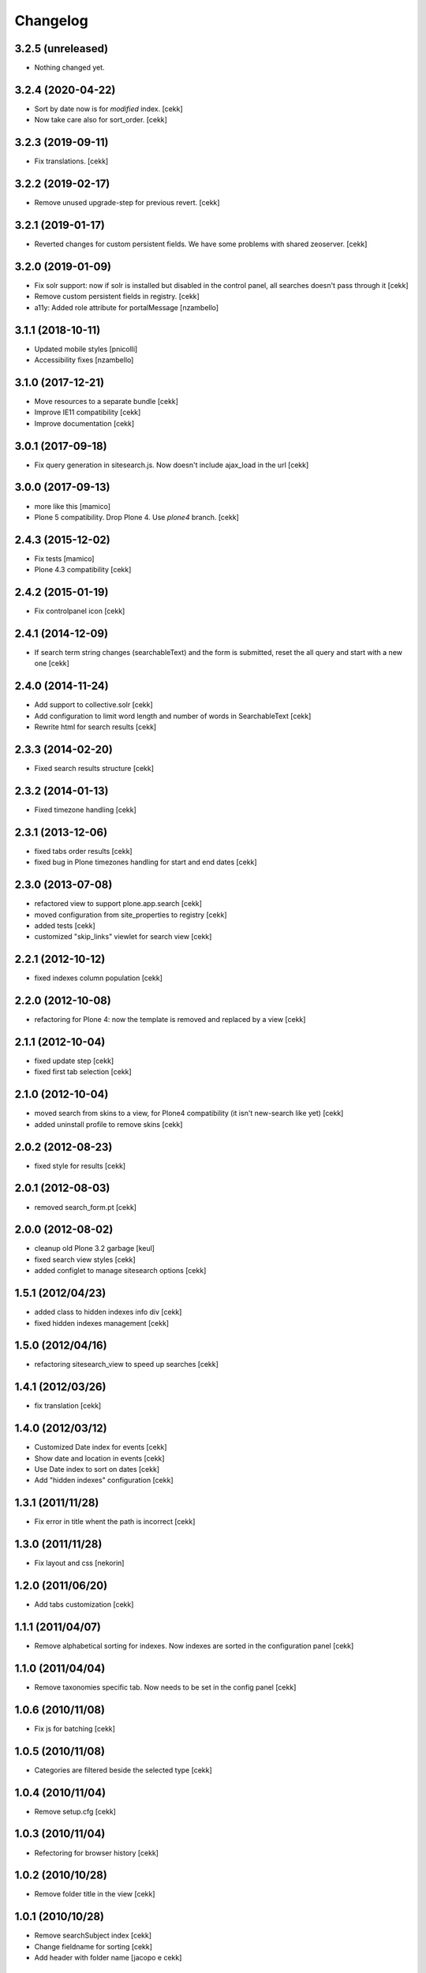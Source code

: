 Changelog
=========

3.2.5 (unreleased)
------------------

- Nothing changed yet.


3.2.4 (2020-04-22)
------------------

- Sort by date now is for *modified* index.
  [cekk]
- Now take care also for sort_order.
  [cekk]


3.2.3 (2019-09-11)
------------------

- Fix translations.
  [cekk]

3.2.2 (2019-02-17)
------------------

- Remove unused upgrade-step for previous revert.
  [cekk]


3.2.1 (2019-01-17)
------------------

- Reverted changes for custom persistent fields. We have some problems with shared zeoserver.
  [cekk]


3.2.0 (2019-01-09)
------------------
- Fix solr support: now if solr is installed but disabled in the control panel,
  all searches doesn't pass through it
  [cekk]
- Remove custom persistent fields in registry.
  [cekk]
- a11y: Added role attribute for portalMessage
  [nzambello]


3.1.1 (2018-10-11)
------------------

- Updated mobile styles
  [pnicolli]
- Accessibility fixes
  [nzambello]


3.1.0 (2017-12-21)
------------------

- Move resources to a separate bundle
  [cekk]
- Improve IE11 compatibility
  [cekk]
- Improve documentation
  [cekk]


3.0.1 (2017-09-18)
------------------

- Fix query generation in sitesearch.js. Now doesn't include ajax_load in the url
  [cekk]


3.0.0 (2017-09-13)
------------------

- more like this
  [mamico]
- Plone 5 compatibility. Drop Plone 4. Use `plone4` branch.
  [cekk]

2.4.3 (2015-12-02)
------------------

- Fix tests
  [mamico]

- Plone 4.3 compatibility
  [cekk]


2.4.2 (2015-01-19)
------------------

- Fix controlpanel icon [cekk]


2.4.1 (2014-12-09)
------------------

- If search term string changes (searchableText) and the form is submitted,
  reset the all query and start with a new one
  [cekk]


2.4.0 (2014-11-24)
------------------

- Add support to collective.solr [cekk]
- Add configuration to limit word length and number of words in SearchableText
  [cekk]
- Rewrite html for search results [cekk]

2.3.3 (2014-02-20)
------------------

- Fixed search results structure [cekk]


2.3.2 (2014-01-13)
------------------

- Fixed timezone handling [cekk]


2.3.1 (2013-12-06)
------------------

- fixed tabs order results [cekk]
- fixed bug in Plone timezones handling for start and end dates [cekk]


2.3.0 (2013-07-08)
------------------

- refactored view to support plone.app.search [cekk]
- moved configuration from site_properties to registry [cekk]
- added tests [cekk]
- customized "skip_links" viewlet for search view [cekk]

2.2.1 (2012-10-12)
------------------

- fixed indexes column population [cekk]


2.2.0 (2012-10-08)
------------------

- refactoring for Plone 4: now the template is removed and replaced by a view [cekk]


2.1.1 (2012-10-04)
------------------

- fixed update step [cekk]
- fixed first tab selection [cekk]


2.1.0 (2012-10-04)
------------------

- moved search from skins to a view, for Plone4 compatibility (it isn't new-search like yet) [cekk]
- added uninstall profile to remove skins [cekk]


2.0.2 (2012-08-23)
------------------

- fixed style for results [cekk]


2.0.1 (2012-08-03)
------------------

- removed search_form.pt [cekk]


2.0.0 (2012-08-02)
------------------

- cleanup old Plone 3.2 garbage [keul]
- fixed search view styles [cekk]
- added configlet to manage sitesearch options [cekk]

1.5.1 (2012/04/23)
------------------

- added class to hidden indexes info div [cekk]
- fixed hidden indexes management [cekk]

1.5.0 (2012/04/16)
------------------

- refactoring sitesearch_view to speed up searches [cekk]

1.4.1 (2012/03/26)
------------------

- fix translation [cekk]

1.4.0 (2012/03/12)
------------------

- Customized Date index for events [cekk]
- Show date and location in events [cekk]
- Use Date index to sort on dates [cekk]
- Add "hidden indexes" configuration [cekk]

1.3.1 (2011/11/28)
------------------

- Fix error in title whent the path is incorrect [cekk]

1.3.0 (2011/11/28)
------------------

- Fix layout and css [nekorin]

1.2.0 (2011/06/20)
------------------

- Add tabs customization [cekk]

1.1.1 (2011/04/07)
------------------

- Remove alphabetical sorting for indexes. Now indexes are sorted in the configuration panel [cekk]

1.1.0 (2011/04/04)
------------------

- Remove taxonomies specific tab. Now needs to be set in the config panel [cekk]

1.0.6 (2010/11/08)
------------------

- Fix js for batching [cekk]

1.0.5 (2010/11/08)
------------------

- Categories are filtered beside the selected type [cekk]

1.0.4 (2010/11/04)
------------------

- Remove setup.cfg [cekk]

1.0.3 (2010/11/04)
------------------

- Refectoring for browser history [cekk]

1.0.2 (2010/10/28)
------------------

- Remove folder title in the view [cekk]

1.0.1 (2010/10/28)
------------------

- Remove searchSubject index [cekk]
- Change fieldname for sorting [cekk]
- Add header with folder name [jacopo e cekk]

1.0.0 (2010/09/23)
------------------

- Initial release
